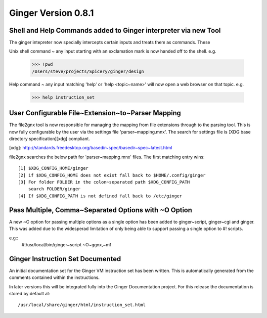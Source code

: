 Ginger Version 0.8.1
--------------------

Shell and Help Commands added to Ginger interpreter via new Tool
~~~~~~~~~~~~~~~~~~~~~~~~~~~~~~~~~~~~~~~~~~~~~~~~~~~~~~~~~~~~~~~~
The ginger intepreter now specially intercepts certain inputs and treats 
them as commands. These

Unix shell command ~ any input starting with an exclamation mark is now
handed off to the shell. e.g.

	>>> !pwd
	/Users/steve/projects/Spicery/ginger/design

Help command ~ any input matching 'help' or 'help <topic~name>' will
now open a web browser on that topic. e.g.

	>>> help instruction_set


User Configurable File~Extension~to~Parser Mapping
~~~~~~~~~~~~~~~~~~~~~~~~~~~~~~~~~~~~~~~~~~~~~~~~~~~

The file2gnx tool is now responsible for managing the mapping from file
extensions through to the parsing tool. This is now fully configurable by
the user via the settings file 'parser~mapping.mnx'. The search for settings
file is [XDG base directory specification][xdg] compliant.

[xdg]: http://standards.freedesktop.org/basedir~spec/basedir~spec~latest.html

file2gnx searches the below path for 'parser~mapping.mnx' files. The
first matching entry wins::

    [1] $XDG_CONFIG_HOME/ginger
    [2] if $XDG_CONFIG_HOME does not exist fall back to $HOME/.config/ginger
    [3] For folder FOLDER in the colon~separated path $XDG_CONFIG_PATH 
        search FOLDER/ginger
    [4] If $XDG_CONFIG_PATH is not defined fall back to /etc/ginger


Pass Multiple, Comma~Separated Options with ~O Option
~~~~~~~~~~~~~~~~~~~~~~~~~~~~~~~~~~~~~~~~~~~~~~~~~~~~~
A new ~O option for passing multiple options as a single option has been
added to ginger~script, ginger~cgi and ginger. This was added
due to the widesperad limitation of only being able to support passing a
single option to #! scripts.

e.g::
    #!/usr/local/bin/ginger~script ~O~ggnx,~m1


Ginger Instruction Set Documented
~~~~~~~~~~~~~~~~~~~~~~~~~~~~~~~~~
An initial documentation set for the Ginger VM instruction set has been written.
This is automatically generated from the comments contained within the 
instructions.

In later versions this will be integrated fully into the Ginger Documentation
project. For this release the documentation is stored by default at::

	/usr/local/share/ginger/html/instruction_set.html
